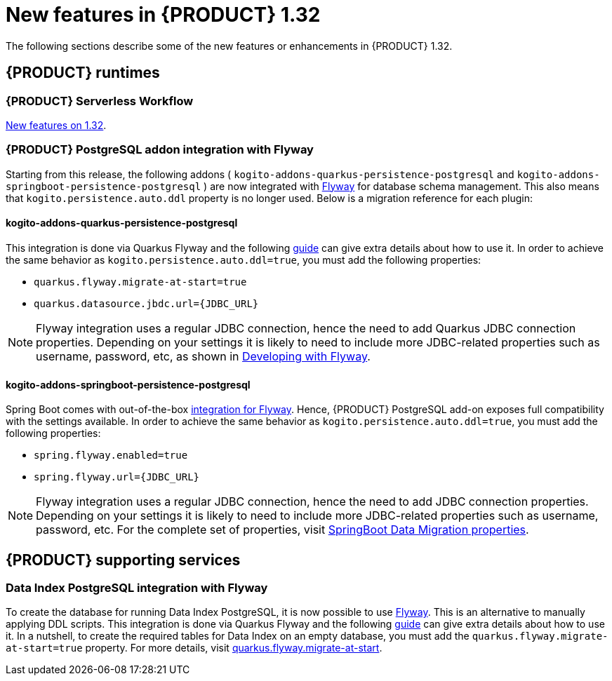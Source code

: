 // IMPORTANT: For 1.10 and later, save each version release notes as its own module file in the release-notes folder that this `ReleaseNotesKogito<version>.adoc` file is in, and then include each version release notes file in the chap-kogito-release-notes.adoc after Additional resources of {PRODUCT} deployment on {OPENSHIFT} section, in the following format:
//include::ReleaseNotesKogito.<version>/ReleaseNotesKogito.<version>.adoc[leveloffset=+1]

[id="ref-kogito-rn-new-features-1.32_{context}"]
= New features in {PRODUCT} 1.32

[role="_abstract"]
The following sections describe some of the new features or enhancements in {PRODUCT} 1.32.

== {PRODUCT} runtimes

=== {PRODUCT} Serverless Workflow

https://kiegroup.github.io/kogito-docs/serverlessworkflow/1.32.0.Final/release_notes.html[New features on 1.32].

=== {PRODUCT} PostgreSQL addon integration with Flyway

Starting from this release, the following addons ( `kogito-addons-quarkus-persistence-postgresql` and `kogito-addons-springboot-persistence-postgresql` ) are now integrated with https://flywaydb.org/[Flyway] for database schema management.
This also means that `kogito.persistence.auto.ddl` property is no longer used. Below is a migration reference for each plugin:

==== kogito-addons-quarkus-persistence-postgresql

This integration is done via Quarkus Flyway and the following https://quarkus.io/guides/flyway[guide] can give extra details about how to use it. In order to achieve the same behavior as `kogito.persistence.auto.ddl=true`, you must add the following properties:

- `quarkus.flyway.migrate-at-start=true`
- `quarkus.datasource.jbdc.url={JDBC_URL}`

NOTE: Flyway integration uses a regular JDBC connection, hence the need to add Quarkus JDBC connection properties. Depending on your settings it is likely to need to include more JDBC-related properties such as username, password, etc, as shown in https://quarkus.io/guides/flyway#developing-with-flyway[Developing with Flyway].


==== kogito-addons-springboot-persistence-postgresql

Spring Boot comes with out-of-the-box https://documentation.red-gate.com/fd/community-plugins-and-integrations-spring-boot-184127423.html#:~:text=integration%20for%20Flyway[integration for Flyway]. Hence, {PRODUCT} PostgreSQL add-on exposes full compatibility with the settings available. In order to achieve the same behavior as `kogito.persistence.auto.ddl=true`, you must add the following properties:

- `spring.flyway.enabled=true`
- `spring.flyway.url={JDBC_URL}`

NOTE: Flyway integration uses a regular JDBC connection, hence the need to add JDBC connection properties. Depending on your settings it is likely to need to include more JDBC-related properties such as username, password, etc. For the complete set of properties, visit https://docs.spring.io/spring-boot/docs/current/reference/html/application-properties.html#appendix.application-properties.data-migration[SpringBoot Data Migration properties].

== {PRODUCT} supporting services

=== Data Index PostgreSQL integration with Flyway

To create the database for running Data Index PostgreSQL, it is now possible to use https://flywaydb.org/[Flyway]. This is an alternative to manually applying DDL scripts. This integration is done via Quarkus Flyway and the following https://quarkus.io/guides/flyway[guide] can give extra details about how to use it. In a nutshell, to create the required tables for Data Index on an empty database, you must add the `quarkus.flyway.migrate-at-start=true` property. For more details, visit https://quarkus.io/guides/flyway#quarkus-flyway_quarkus.flyway.migrate-at-start[quarkus.flyway.migrate-at-start].
